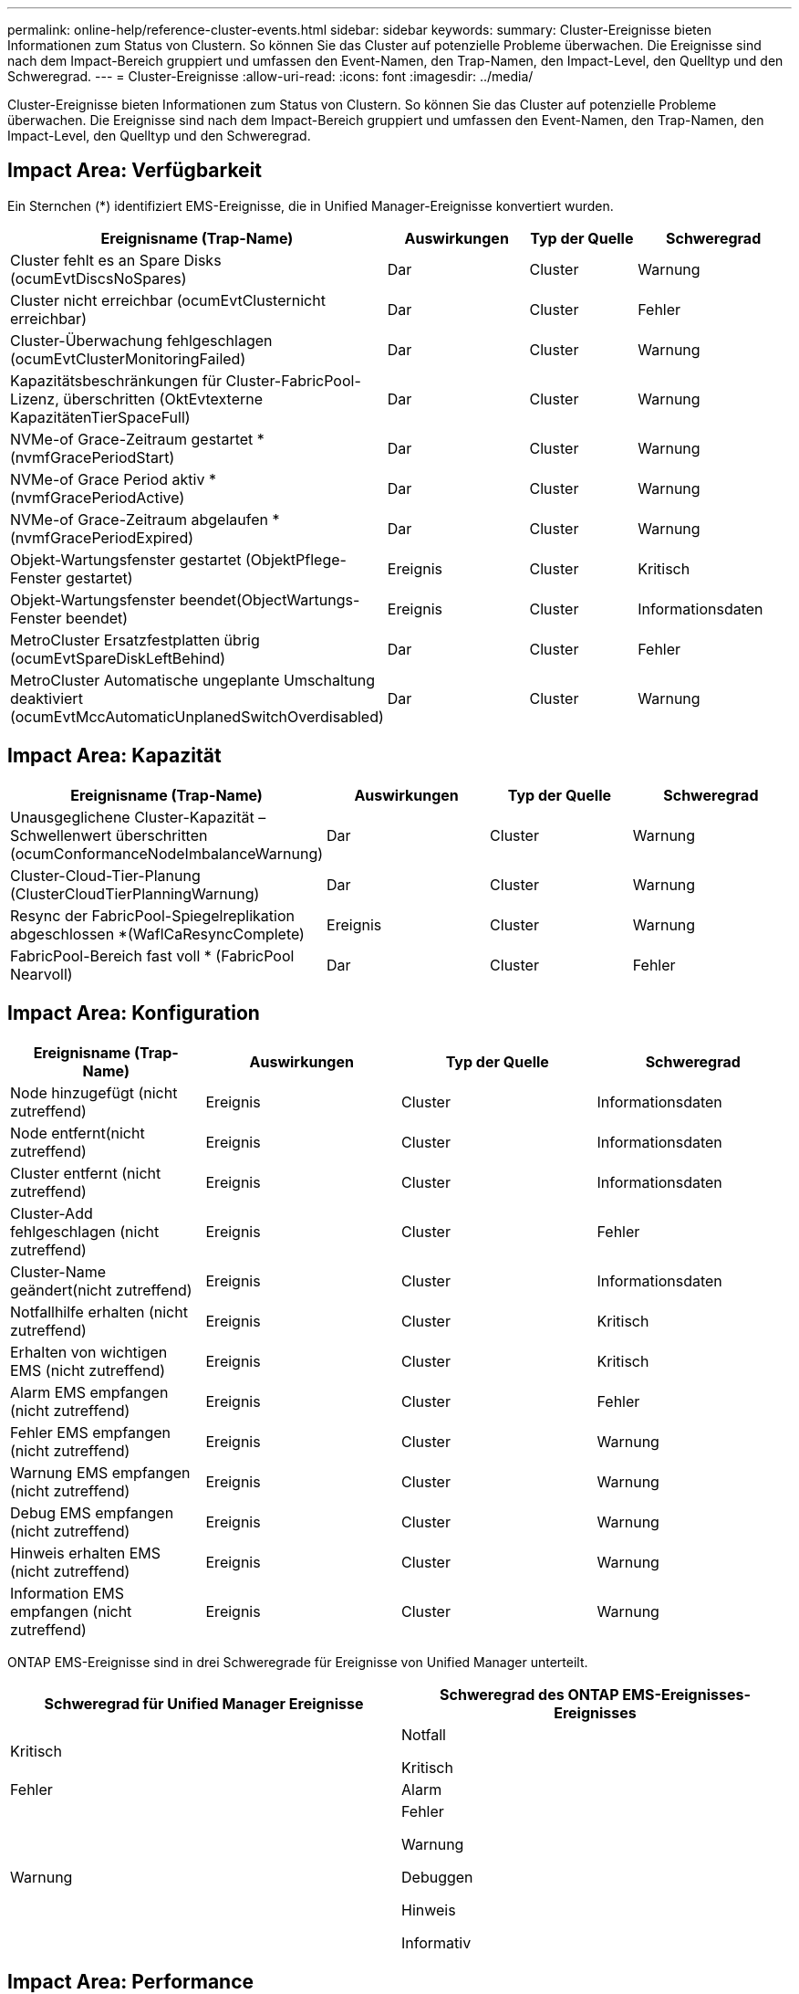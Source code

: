 ---
permalink: online-help/reference-cluster-events.html 
sidebar: sidebar 
keywords:  
summary: Cluster-Ereignisse bieten Informationen zum Status von Clustern. So können Sie das Cluster auf potenzielle Probleme überwachen. Die Ereignisse sind nach dem Impact-Bereich gruppiert und umfassen den Event-Namen, den Trap-Namen, den Impact-Level, den Quelltyp und den Schweregrad. 
---
= Cluster-Ereignisse
:allow-uri-read: 
:icons: font
:imagesdir: ../media/


[role="lead"]
Cluster-Ereignisse bieten Informationen zum Status von Clustern. So können Sie das Cluster auf potenzielle Probleme überwachen. Die Ereignisse sind nach dem Impact-Bereich gruppiert und umfassen den Event-Namen, den Trap-Namen, den Impact-Level, den Quelltyp und den Schweregrad.



== Impact Area: Verfügbarkeit

Ein Sternchen (*) identifiziert EMS-Ereignisse, die in Unified Manager-Ereignisse konvertiert wurden.

|===
| Ereignisname (Trap-Name) | Auswirkungen | Typ der Quelle | Schweregrad 


 a| 
Cluster fehlt es an Spare Disks (ocumEvtDiscsNoSpares)
 a| 
Dar
 a| 
Cluster
 a| 
Warnung



 a| 
Cluster nicht erreichbar (ocumEvtClusternicht erreichbar)
 a| 
Dar
 a| 
Cluster
 a| 
Fehler



 a| 
Cluster-Überwachung fehlgeschlagen (ocumEvtClusterMonitoringFailed)
 a| 
Dar
 a| 
Cluster
 a| 
Warnung



 a| 
Kapazitätsbeschränkungen für Cluster-FabricPool-Lizenz, überschritten (OktEvtexterne KapazitätenTierSpaceFull)
 a| 
Dar
 a| 
Cluster
 a| 
Warnung



 a| 
NVMe-of Grace-Zeitraum gestartet *(nvmfGracePeriodStart)
 a| 
Dar
 a| 
Cluster
 a| 
Warnung



 a| 
NVMe-of Grace Period aktiv *(nvmfGracePeriodActive)
 a| 
Dar
 a| 
Cluster
 a| 
Warnung



 a| 
NVMe-of Grace-Zeitraum abgelaufen *(nvmfGracePeriodExpired)
 a| 
Dar
 a| 
Cluster
 a| 
Warnung



 a| 
Objekt-Wartungsfenster gestartet (ObjektPflege-Fenster gestartet)
 a| 
Ereignis
 a| 
Cluster
 a| 
Kritisch



 a| 
Objekt-Wartungsfenster beendet(ObjectWartungs-Fenster beendet)
 a| 
Ereignis
 a| 
Cluster
 a| 
Informationsdaten



 a| 
MetroCluster Ersatzfestplatten übrig (ocumEvtSpareDiskLeftBehind)
 a| 
Dar
 a| 
Cluster
 a| 
Fehler



 a| 
MetroCluster Automatische ungeplante Umschaltung deaktiviert (ocumEvtMccAutomaticUnplanedSwitchOverdisabled)
 a| 
Dar
 a| 
Cluster
 a| 
Warnung

|===


== Impact Area: Kapazität

|===
| Ereignisname (Trap-Name) | Auswirkungen | Typ der Quelle | Schweregrad 


 a| 
Unausgeglichene Cluster-Kapazität – Schwellenwert überschritten (ocumConformanceNodeImbalanceWarnung)
 a| 
Dar
 a| 
Cluster
 a| 
Warnung



 a| 
Cluster-Cloud-Tier-Planung (ClusterCloudTierPlanningWarnung)
 a| 
Dar
 a| 
Cluster
 a| 
Warnung



 a| 
Resync der FabricPool-Spiegelreplikation abgeschlossen *(WaflCaResyncComplete)
 a| 
Ereignis
 a| 
Cluster
 a| 
Warnung



 a| 
FabricPool-Bereich fast voll * (FabricPool Nearvoll)
 a| 
Dar
 a| 
Cluster
 a| 
Fehler

|===


== Impact Area: Konfiguration

|===
| Ereignisname (Trap-Name) | Auswirkungen | Typ der Quelle | Schweregrad 


 a| 
Node hinzugefügt (nicht zutreffend)
 a| 
Ereignis
 a| 
Cluster
 a| 
Informationsdaten



 a| 
Node entfernt(nicht zutreffend)
 a| 
Ereignis
 a| 
Cluster
 a| 
Informationsdaten



 a| 
Cluster entfernt (nicht zutreffend)
 a| 
Ereignis
 a| 
Cluster
 a| 
Informationsdaten



 a| 
Cluster-Add fehlgeschlagen (nicht zutreffend)
 a| 
Ereignis
 a| 
Cluster
 a| 
Fehler



 a| 
Cluster-Name geändert(nicht zutreffend)
 a| 
Ereignis
 a| 
Cluster
 a| 
Informationsdaten



 a| 
Notfallhilfe erhalten (nicht zutreffend)
 a| 
Ereignis
 a| 
Cluster
 a| 
Kritisch



 a| 
Erhalten von wichtigen EMS (nicht zutreffend)
 a| 
Ereignis
 a| 
Cluster
 a| 
Kritisch



 a| 
Alarm EMS empfangen (nicht zutreffend)
 a| 
Ereignis
 a| 
Cluster
 a| 
Fehler



 a| 
Fehler EMS empfangen (nicht zutreffend)
 a| 
Ereignis
 a| 
Cluster
 a| 
Warnung



 a| 
Warnung EMS empfangen (nicht zutreffend)
 a| 
Ereignis
 a| 
Cluster
 a| 
Warnung



 a| 
Debug EMS empfangen (nicht zutreffend)
 a| 
Ereignis
 a| 
Cluster
 a| 
Warnung



 a| 
Hinweis erhalten EMS (nicht zutreffend)
 a| 
Ereignis
 a| 
Cluster
 a| 
Warnung



 a| 
Information EMS empfangen (nicht zutreffend)
 a| 
Ereignis
 a| 
Cluster
 a| 
Warnung

|===
ONTAP EMS-Ereignisse sind in drei Schweregrade für Ereignisse von Unified Manager unterteilt.

|===
| Schweregrad für Unified Manager Ereignisse | Schweregrad des ONTAP EMS-Ereignisses-Ereignisses 


 a| 
Kritisch
 a| 
Notfall

Kritisch



 a| 
Fehler
 a| 
Alarm



 a| 
Warnung
 a| 
Fehler

Warnung

Debuggen

Hinweis

Informativ

|===


== Impact Area: Performance

|===
| Ereignisname (Trap-Name) | Auswirkungen | Typ der Quelle | Schweregrad 


 a| 
Unterschreiten Schwellenwert Für Das Lastwucht Des Clusters()
 a| 
Dar
 a| 
Cluster
 a| 
Warnung



 a| 
Unterschreitster Cluster-IOPS-Schwellenwert (OktumClusterIopsVorfall)
 a| 
Vorfall
 a| 
Cluster
 a| 
Kritisch



 a| 
Unterschreitster Cluster IOPS-Warnungsschwellenwert (ocumClusterIopsWarnung)
 a| 
Dar
 a| 
Cluster
 a| 
Warnung



 a| 
Cluster-MB/s – kritischer Schwellenwert überschritten (ocumClusterMbpsVorfall)
 a| 
Vorfall
 a| 
Cluster
 a| 
Kritisch



 a| 
Cluster MB/s Warnschwellenwert nicht erreicht (ocumClusterMbpsWarnung)
 a| 
Dar
 a| 
Cluster
 a| 
Warnung



 a| 
Nicht verbundenes dynamischer Schwellenwert (ocumClusterDynamicEventWarnung)
 a| 
Dar
 a| 
Cluster
 a| 
Warnung

|===


== Impact Area: Security

|===
| Ereignisname (Trap-Name) | Auswirkungen | Typ der Quelle | Schweregrad 


 a| 
AutoSupport HTTPS-Transport deaktiviert (ocumClusterASUPHttpsConfigurations deaktiviert)
 a| 
Dar
 a| 
Cluster
 a| 
Warnung



 a| 
Protokollweiterleitung nicht verschlüsselt (ocumClusterAuditLogunverschlüsselt)
 a| 
Dar
 a| 
Cluster
 a| 
Warnung



 a| 
Lokaler Admin-Standardbenutzer aktiviert (ocumClusterDefaultAdminaktiviert)
 a| 
Dar
 a| 
Cluster
 a| 
Warnung



 a| 
FIPS-Modus deaktiviert (ocumClusterFipsdeaktiviert)
 a| 
Dar
 a| 
Cluster
 a| 
Warnung



 a| 
Login Banner deaktiviert (ocumClusterLoginBannerdeaktiviert)
 a| 
Dar
 a| 
Cluster
 a| 
Warnung



 a| 
NTP-Server-Anzahl ist niedrig (securityConfigNTPServerCountLowRisk)
 a| 
Dar
 a| 
Cluster
 a| 
Warnung



 a| 
Cluster-Peer-Kommunikation nicht verschlüsselt (ocumClusterPeerVerschlüsselungdeaktiviert)
 a| 
Dar
 a| 
Cluster
 a| 
Warnung



 a| 
SSH verwendet unsichere Chiffren (ocumClusterSSHInSecure)
 a| 
Dar
 a| 
Cluster
 a| 
Warnung



 a| 
Telnet-Protokoll aktiviert (ocumClusterTelnetEnabled)
 a| 
Dar
 a| 
Cluster
 a| 
Warnung

|===